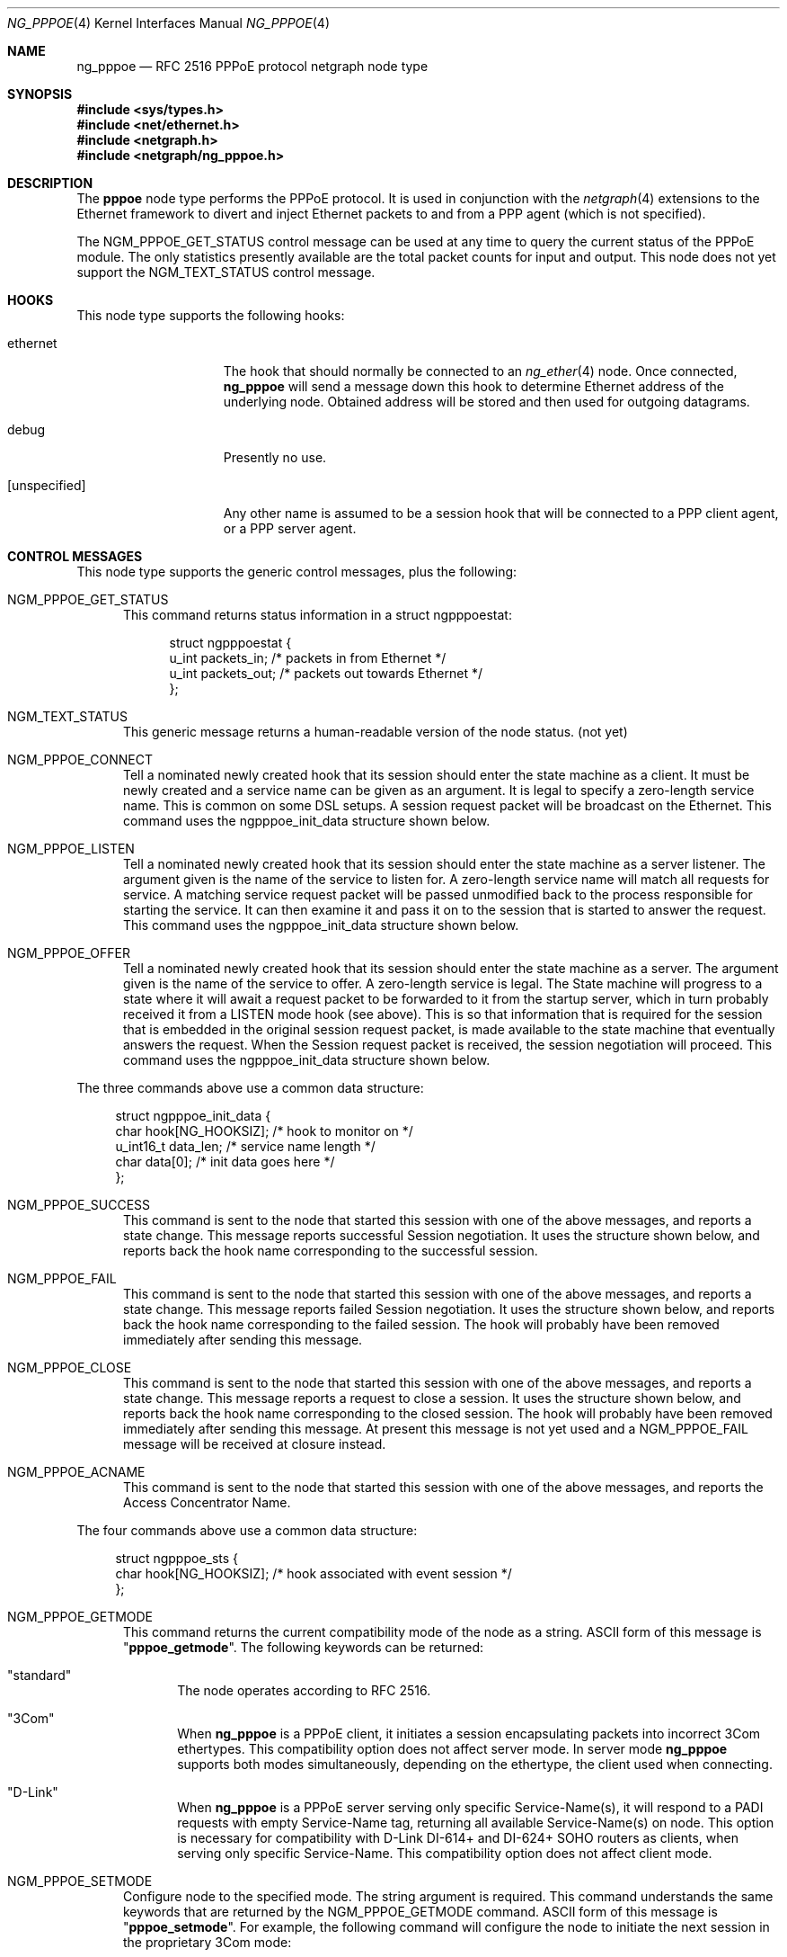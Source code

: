 .\" Copyright (c) 1996-1999 Whistle Communications, Inc.
.\" All rights reserved.
.\"
.\" Subject to the following obligations and disclaimer of warranty, use and
.\" redistribution of this software, in source or object code forms, with or
.\" without modifications are expressly permitted by Whistle Communications;
.\" provided, however, that:
.\" 1. Any and all reproductions of the source or object code must include the
.\"    copyright notice above and the following disclaimer of warranties; and
.\" 2. No rights are granted, in any manner or form, to use Whistle
.\"    Communications, Inc. trademarks, including the mark "WHISTLE
.\"    COMMUNICATIONS" on advertising, endorsements, or otherwise except as
.\"    such appears in the above copyright notice or in the software.
.\"
.\" THIS SOFTWARE IS BEING PROVIDED BY WHISTLE COMMUNICATIONS "AS IS", AND
.\" TO THE MAXIMUM EXTENT PERMITTED BY LAW, WHISTLE COMMUNICATIONS MAKES NO
.\" REPRESENTATIONS OR WARRANTIES, EXPRESS OR IMPLIED, REGARDING THIS SOFTWARE,
.\" INCLUDING WITHOUT LIMITATION, ANY AND ALL IMPLIED WARRANTIES OF
.\" MERCHANTABILITY, FITNESS FOR A PARTICULAR PURPOSE, OR NON-INFRINGEMENT.
.\" WHISTLE COMMUNICATIONS DOES NOT WARRANT, GUARANTEE, OR MAKE ANY
.\" REPRESENTATIONS REGARDING THE USE OF, OR THE RESULTS OF THE USE OF THIS
.\" SOFTWARE IN TERMS OF ITS CORRECTNESS, ACCURACY, RELIABILITY OR OTHERWISE.
.\" IN NO EVENT SHALL WHISTLE COMMUNICATIONS BE LIABLE FOR ANY DAMAGES
.\" RESULTING FROM OR ARISING OUT OF ANY USE OF THIS SOFTWARE, INCLUDING
.\" WITHOUT LIMITATION, ANY DIRECT, INDIRECT, INCIDENTAL, SPECIAL, EXEMPLARY,
.\" PUNITIVE, OR CONSEQUENTIAL DAMAGES, PROCUREMENT OF SUBSTITUTE GOODS OR
.\" SERVICES, LOSS OF USE, DATA OR PROFITS, HOWEVER CAUSED AND UNDER ANY
.\" THEORY OF LIABILITY, WHETHER IN CONTRACT, STRICT LIABILITY, OR TORT
.\" (INCLUDING NEGLIGENCE OR OTHERWISE) ARISING IN ANY WAY OUT OF THE USE OF
.\" THIS SOFTWARE, EVEN IF WHISTLE COMMUNICATIONS IS ADVISED OF THE POSSIBILITY
.\" OF SUCH DAMAGE.
.\"
.\" Author: Archie Cobbs <archie@FreeBSD.org>
.\"
.\" $FreeBSD$
.\" $Whistle: ng_pppoe.8,v 1.1 1999/01/25 23:46:27 archie Exp $
.\"
.Dd October 22, 2006
.Dt NG_PPPOE 4
.Os
.Sh NAME
.Nm ng_pppoe
.Nd RFC 2516 PPPoE protocol netgraph node type
.Sh SYNOPSIS
.In sys/types.h
.In net/ethernet.h
.In netgraph.h
.In netgraph/ng_pppoe.h
.Sh DESCRIPTION
The
.Nm pppoe
node type performs the PPPoE protocol.
It is used in conjunction with the
.Xr netgraph 4
extensions to the Ethernet framework to divert and inject Ethernet packets
to and from a PPP agent (which is not specified).
.Pp
The
.Dv NGM_PPPOE_GET_STATUS
control message can be used at any time to query the current status
of the PPPoE module.
The only statistics presently available are the
total packet counts for input and output.
This node does not yet support
the
.Dv NGM_TEXT_STATUS
control message.
.Sh HOOKS
This node type supports the following hooks:
.Pp
.Bl -tag -width [unspecified]
.It Dv ethernet
The hook that should normally be connected to an
.Xr ng_ether 4
node.
Once connected,
.Nm
will send a message down this hook to determine Ethernet address of
the underlying node.
Obtained address will be stored and then used for outgoing datagrams.
.It Dv debug
Presently no use.
.It Dv [unspecified]
Any other name is assumed to be a session hook that will be connected to
a PPP client agent, or a PPP server agent.
.El
.Sh CONTROL MESSAGES
This node type supports the generic control messages, plus the following:
.Bl -tag -width 3n
.It Dv NGM_PPPOE_GET_STATUS
This command returns status information in a
.Dv "struct ngpppoestat" :
.Bd -literal -offset 4n
struct ngpppoestat {
    u_int   packets_in;     /* packets in from Ethernet */
    u_int   packets_out;    /* packets out towards Ethernet */
};
.Ed
.It Dv NGM_TEXT_STATUS
This generic message returns a human-readable version of the node status.
(not yet)
.It Dv NGM_PPPOE_CONNECT
Tell a nominated newly created hook that its session should enter
the state machine as a client.
It must be newly created and
a service name can be given as an argument.
It is legal to specify a zero-length service name.
This is common on some DSL setups.
A session request packet will be broadcast on the Ethernet.
This command uses the
.Dv ngpppoe_init_data
structure shown below.
.It Dv NGM_PPPOE_LISTEN
Tell a nominated newly created hook that its session should enter
the state machine as a server listener.
The argument
given is the name of the service to listen for.
A zero-length service name will match all requests for service.
A matching service request
packet will be passed unmodified back to the process responsible
for starting the service.
It can then examine it and pass it on to
the session that is started to answer the request.
This command uses the
.Dv ngpppoe_init_data
structure shown below.
.It Dv NGM_PPPOE_OFFER
Tell a nominated newly created hook that its session should enter
the state machine as a server.
The argument given is the name of the service to offer.
A zero-length service
is legal.
The State machine will progress to a state where it will await
a request packet to be forwarded to it from the startup server,
which in turn probably received it from a LISTEN mode hook (see above).
This is so
that information that is required for the session that is embedded in
the original session request packet, is made available to the state machine
that eventually answers the request.
When the Session request packet is
received, the session negotiation will proceed.
This command uses the
.Dv ngpppoe_init_data
structure shown below.
.El
.Pp
The three commands above use a common data structure:
.Bd -literal -offset 4n
struct ngpppoe_init_data {
    char       hook[NG_HOOKSIZ];       /* hook to monitor on */
    u_int16_t  data_len;               /* service name length */
    char       data[0];                /* init data goes here */
};
.Ed
.Bl -tag -width 3n
.It Dv NGM_PPPOE_SUCCESS
This command is sent to the node that started this session with one of the
above messages, and reports a state change.
This message reports successful Session negotiation.
It uses the structure shown below, and
reports back the hook name corresponding to the successful session.
.It Dv NGM_PPPOE_FAIL
This command is sent to the node that started this session with one of the
above messages, and reports a state change.
This message reports failed Session negotiation.
It uses the structure shown below, and
reports back the hook name corresponding to the failed session.
The hook will probably have been removed immediately after sending this
message.
.It Dv NGM_PPPOE_CLOSE
This command is sent to the node that started this session with one of the
above messages, and reports a state change.
This message reports a request to close a session.
It uses the structure shown below, and
reports back the hook name corresponding to the closed session.
The hook will probably have been removed immediately after sending this
message.
At present this message is not yet used and a
.Dv NGM_PPPOE_FAIL
message
will be received at closure instead.
.It Dv NGM_PPPOE_ACNAME
This command is sent to the node that started this session with one of the
above messages, and reports the Access Concentrator Name.
.El
.Pp
The four commands above use a common data structure:
.Bd -literal -offset 4n
struct ngpppoe_sts {
    char    hook[NG_HOOKSIZ];    /* hook associated with event session */
};
.Ed
.Bl -tag -width 3n
.It Dv NGM_PPPOE_GETMODE
This command returns the current compatibility mode of the node
as a string.
.Tn ASCII
form of this message is
.Qq Li pppoe_getmode .
The following keywords can be returned:
.Bl -tag -width 3n
.It Qq standard
The node operates according to RFC 2516.
.It Qq 3Com
When
.Nm
is a PPPoE client, it initiates a session encapsulating packets into
incorrect 3Com ethertypes.
This compatibility option does not affect server mode.
In server mode
.Nm
supports both modes simultaneously, depending on the ethertype, the
client used when connecting.
.It Qq D-Link
When
.Nm
is a PPPoE server serving only specific Service-Name(s), it will respond
to a PADI requests with empty Service-Name tag, returning all available
Service-Name(s) on node.
This option is necessary for compatibility with D-Link DI-614+ and DI-624+
SOHO routers as clients, when serving only specific Service-Name.
This compatibility option does not affect client mode.
.El
.It Dv NGM_PPPOE_SETMODE
Configure node to the specified mode.
The string argument is required.
This command understands the same keywords that are returned by the
.Dv NGM_PPPOE_GETMODE
command.
.Tn ASCII
form of this message is
.Qq Li pppoe_setmode .
For example, the following command will configure the node to initiate
the next session in the proprietary 3Com mode:
.Bd -literal -offset indent
ngctl msg fxp0:orphans pppoe_setmode '"3Com"'
.Ed
.It Dv NGM_PPPOE_SETENADDR
Set the node Ethernet address for outgoing datagrams.
This message is important when a node has failed to obtain an Ethernet
address from its peer on the
.Dv ethernet
hook, or when user wants to override this address with another one.
.Tn ASCII
form of this message is
.Qq Li setenaddr .
.El
.Sh SHUTDOWN
This node shuts down upon receipt of a
.Dv NGM_SHUTDOWN
control message, when all session have been disconnected or when the
.Dv ethernet
hook is disconnected.
.Sh EXAMPLES
The following code uses
.Dv libnetgraph
to set up a
.Nm
node and connect it to both a socket node and an Ethernet node.
It can handle the case of when a
.Nm
node is already attached to the Ethernet.
It then starts a client session.
.Bd -literal
#include <stdio.h>
#include <stdlib.h>
#include <string.h>
#include <ctype.h>
#include <unistd.h>
#include <sysexits.h>
#include <errno.h>
#include <err.h>

#include <sys/types.h>
#include <sys/socket.h>
#include <sys/select.h>
#include <net/ethernet.h>

#include <netgraph.h>
#include <netgraph/ng_ether.h>
#include <netgraph/ng_pppoe.h>
#include <netgraph/ng_socket.h>
static int setup(char *ethername, char *service, char *sessname,
				int *dfd, int *cfd);

int
main()
{
	int  fd1, fd2;
	setup("xl0", NULL, "fred", &fd1, &fd2);
	sleep (30);
}

static int
setup(char *ethername, char *service, char *sessname,
			int *dfd, int *cfd)
{
	struct ngm_connect ngc;	/* connect */
	struct ngm_mkpeer mkp;	/* mkpeer */
	/******** nodeinfo stuff **********/
	u_char          rbuf[2 * 1024];
	struct ng_mesg *const resp = (struct ng_mesg *) rbuf;
	struct hooklist *const hlist
			= (struct hooklist *) resp->data;
	struct nodeinfo *const ninfo = &hlist->nodeinfo;
	int             ch, no_hooks = 0;
	struct linkinfo *link;
	struct nodeinfo *peer;
	/****message to connect PPPoE session*****/
	struct {
		struct ngpppoe_init_data idata;
		char            service[100];
	}               message;
	/********tracking our little graph ********/
	char            path[100];
	char            source_ID[NG_NODESIZ];
	char            pppoe_node_name[100];
	int             k;

	/*
	 * Create the data and control sockets
	 */
	if (NgMkSockNode(NULL, cfd, dfd) < 0) {
		return (errno);
	}
	/*
	 * find the ether node of the name requested by asking it for
	 * it's inquiry information.
	 */
	if (strlen(ethername) > 16)
		return (EINVAL);
	sprintf(path, "%s:", ethername);
	if (NgSendMsg(*cfd, path, NGM_GENERIC_COOKIE,
		      NGM_LISTHOOKS, NULL, 0) < 0) {
		return (errno);
	}
	/*
	 * the command was accepted so it exists. Await the reply (It's
	 * almost certainly already waiting).
	 */
	if (NgRecvMsg(*cfd, resp, sizeof(rbuf), NULL) < 0) {
		return (errno);
	}
	/**
	 * The following is available about the node:
	 * ninfo->name		(string)
	 * ninfo->type		(string)
	 * ninfo->id		(u_int32_t)
	 * ninfo->hooks		(u_int32_t) (count of hooks)
	 * check it is the correct type. and get it's ID for use
	 * with mkpeer later.
	 */
	if (strncmp(ninfo->type, NG_ETHER_NODE_TYPE,
		    strlen(NG_ETHER_NODE_TYPE)) != 0) {
		return (EPROTOTYPE);
	}
	sprintf(source_ID, "[%08x]:", ninfo->id);

	/*
	 * look for a hook already attached.
	 */
	for (k = 0; k < ninfo->hooks; k++) {
		/**
		 * The following are available about each hook.
		 * link->ourhook	(string)
		 * link->peerhook	(string)
		 * peer->name		(string)
		 * peer->type		(string)
		 * peer->id		(u_int32_t)
		 * peer->hooks		(u_int32_t)
		 */
		link = &hlist->link[k];
		peer = &hlist->link[k].nodeinfo;

		/* Ignore debug hooks */
		if (strcmp("debug", link->ourhook) == 0)
			continue;

		/* If the orphans hook is attached, use that */
		if (strcmp(NG_ETHER_HOOK_ORPHAN,
		    link->ourhook) == 0) {
			break;
		}
		/* the other option is the 'divert' hook */
		if (strcmp("NG_ETHER_HOOK_DIVERT",
		    link->ourhook) == 0) {
			break;
		}
	}

	/*
	 * See if we found a hook there.
	 */
	if (k < ninfo->hooks) {
		if (strcmp(peer->type, NG_PPPOE_NODE_TYPE) == 0) {
			/*
			 * If it's a type PPPoE, we skip making one
			 * ourself, but we continue, using
			 * the existing one.
			 */
			sprintf(pppoe_node_name, "[%08x]:", peer->id);
		} else {
			/*
			 * There is already someone hogging the data,
			 * return an error. Some day we'll try
			 * daisy-chaining..
			 */
			return (EBUSY);
		}
	} else {

		/*
		 * Try make a node of type PPPoE against node "ID"
		 * On hook NG_ETHER_HOOK_ORPHAN.
		 */
		snprintf(mkp.type, sizeof(mkp.type),
			 "%s", NG_PPPOE_NODE_TYPE);
		snprintf(mkp.ourhook, sizeof(mkp.ourhook),
			 "%s", NG_ETHER_HOOK_ORPHAN);
		snprintf(mkp.peerhook, sizeof(mkp.peerhook),
			 "%s", NG_PPPOE_HOOK_ETHERNET);
		/* Send message */
		if (NgSendMsg(*cfd, source_ID, NGM_GENERIC_COOKIE,
			      NGM_MKPEER, &mkp, sizeof(mkp)) < 0) {
			return (errno);
		}
		/*
		 * Work out a name for the new node.
		 */
		sprintf(pppoe_node_name, "%s:%s",
			source_ID, NG_ETHER_HOOK_ORPHAN);
	}
	/*
	 * We now have a PPPoE node attached to the Ethernet
	 * card. The Ethernet is addressed as ethername: The PPPoE
	 * node is addressed as pppoe_node_name: attach to it.
	 * Connect socket node to specified node Use the same hook
	 * name on both ends of the link.
	 */
	snprintf(ngc.path, sizeof(ngc.path), "%s", pppoe_node_name);
	snprintf(ngc.ourhook, sizeof(ngc.ourhook), "%s", sessname);
	snprintf(ngc.peerhook, sizeof(ngc.peerhook), "%s", sessname);

	if (NgSendMsg(*cfd, ".:", NGM_GENERIC_COOKIE,
		      NGM_CONNECT, &ngc, sizeof(ngc)) < 0) {
		return (errno);
	}

#ifdef	NONSTANDARD
	/*
	 * In some cases we are speaking to 3Com hardware, so
	 * configure node to non-standard mode.
	 */
	if (NgSendMsg(*cfd, ngc.path, NGM_PPPOE_COOKIE,
			NGM_PPPOE_SETMODE, NG_PPPOE_NONSTANDARD,
			strlen(NG_PPPOE_NONSTANDARD) + 1) == -1) {
		return (errno);
	}
#endif

	/*
	 * Send it a message telling it to start up.
	 */
	bzero(&message, sizeof(message));
	snprintf(message.idata.hook, sizeof(message.idata.hook),
				"%s", sessname);
	if (service == NULL) {
		message.idata.data_len = 0;
	} else {
		snprintf(message.idata.data,
			 sizeof(message.idata.data), "%s", service);
		message.idata.data_len = strlen(service);
	}
	/* Tell session/hook to start up as a client */
	if (NgSendMsg(*cfd, ngc.path,
		      NGM_PPPOE_COOKIE, NGM_PPPOE_CONNECT, &message.idata,
		      sizeof(message.idata) + message.idata.data_len) < 0) {
		return (errno);
	}
	return (0);
}
.Ed
.Sh SEE ALSO
.Xr netgraph 3 ,
.Xr netgraph 4 ,
.Xr ng_ether 4 ,
.Xr ng_ppp 4 ,
.Xr ng_socket 4 ,
.Xr ngctl 8 ,
.Xr ppp 8
.Rs
.%A L. Mamakos
.%A K. Lidl
.%A J. Evarts
.%A D. Carrel
.%A D. Simone
.%A R. Wheeler
.%T "A Method for transmitting PPP over Ethernet (PPPoE)"
.%O RFC 2516
.Re
.Sh HISTORY
The
.Nm
node type was implemented in
.Fx 4.0 .
.Sh AUTHORS
.An Julian Elischer Aq julian@FreeBSD.org
